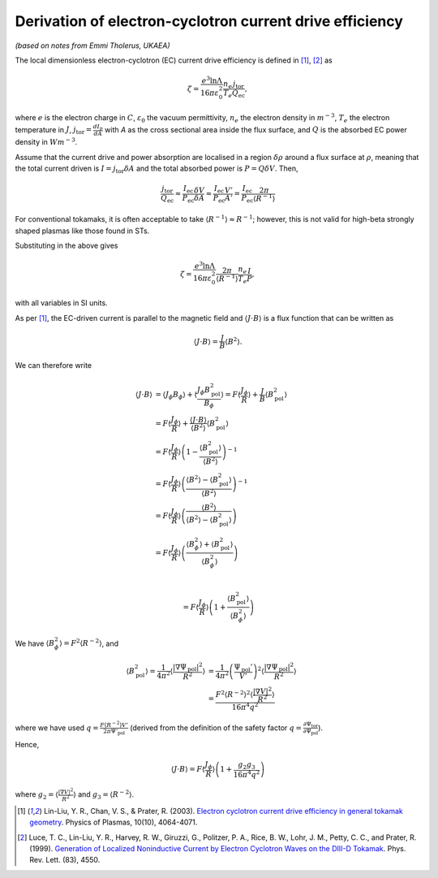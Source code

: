 .. _ec-derivation:

Derivation of electron-cyclotron current drive efficiency
=========================================================

*(based on notes from Emmi Tholerus, UKAEA)*

The local dimensionless electron-cyclotron (EC) current drive efficiency is
defined in [1]_, [2]_ as

.. math::

   \zeta = \frac{e^3 \ln \Lambda}{16\pi\varepsilon_0^2} \frac{n_e}{T_e}
   \frac{j_\mathrm{tor}}{Q_\mathrm{ec}},

where :math:`e` is the electron charge in :math:`C`, :math:`\varepsilon_0` the
vacuum permittivity, :math:`n_e` the electron density in :math:`m^{-3}`,
:math:`T_e` the electron temperature in :math:`J`,
:math:`j_\mathrm{tor} = \frac{dI_p}{dA}` with `A` as the cross sectional area
inside the flux surface, and :math:`Q` is the absorbed EC power density in
:math:`Wm^{-3}`.

Assume that the current drive and power absorption are localised in a region
:math:`\delta\rho` around a flux surface at :math:`\rho`, meaning that the total
current driven is :math:`I = j_\mathrm{tor}\delta A` and the total absorbed power
is :math:`P = Q \delta V`.
Then,

.. math::

     \frac{j_\mathrm{tor}}{Q_\mathrm{ec}} \approx
     \frac{I_\mathrm{ec}}{P_\mathrm{ec}} \frac{\delta V}{\delta A} \approx
     \frac{I_\mathrm{ec}}{P_\mathrm{ec}} \frac{V'}{A'} =
     \frac{I_\mathrm{ec}}{P_\mathrm{ec}} \frac{2\pi}{\langle R^{-1} \rangle}

For conventional tokamaks, it is often acceptable to take
:math:`\langle R^{-1} \rangle \approx R^{-1}`; however, this is not valid for
high-beta strongly shaped plasmas like those found in STs.

Substituting in the above gives

.. math::

   \zeta = \frac{e^3 \ln \Lambda}{16\pi\varepsilon_0^2}
   \frac{2\pi}{\langle R^{-1} \rangle} \frac{n_e}{T_e} \frac{I}{P} ,

with all variables in SI units.

As per [1]_, the EC-driven current is parallel to the magnetic field and
:math:`\langle J \cdot B \rangle` is a flux function that can be written as

.. math::

    \langle J \cdot B \rangle = \frac{J}{B} \langle B^2 \rangle.

We can therefore write

.. math::

    \langle J \cdot B \rangle &= \langle J_\phi B_\phi
    \rangle + \langle \frac{J_\phi B_\mathrm{pol}^2}{B_\phi} \rangle =
    F \langle \frac{J_\phi}{R}\rangle +
    \frac{J}{B} \langle B_\mathrm{pol}^2 \rangle \\
    &= F \langle \frac{J_\phi}{R}\rangle +
    \frac{\langle J \cdot B \rangle}{\langle B^2 \rangle}
    \langle B_\mathrm{pol}^2 \rangle \\
    &= F \langle \frac{J_\phi}{R}\rangle
    \left( 1 - \frac{ \langle B_\mathrm{pol}^2  \rangle}
    {\langle B^2 \rangle} \right)^{-1} \\
    &= F \langle \frac{J_\phi}{R}\rangle
    \left( \frac{\langle B^2 \rangle- \langle B_\mathrm{pol}^2
    \rangle}{\langle B^2 \rangle} \right)^{-1} \\
    &= F \langle \frac{J_\phi}{R}\rangle
    \left( \frac{\langle B^2 \rangle}{\langle B^2 \rangle-
    \langle B_\mathrm{pol}^2 \rangle} \right) \\
    &= F \langle \frac{J_\phi}{R}\rangle
    \left( \frac{\langle B_\phi^2 \rangle +
    \langle B_\mathrm{pol}^2 \rangle}{\langle B_\phi^2 \rangle} \right) \\

    &= F \langle \frac{J_\phi}{R}\rangle\left( 1 +
    \frac{\langle B_\mathrm{pol}^2\rangle}{\langle B_\phi^2 \rangle} \right)

We have :math:`\langle B_\phi^2 \rangle = F^2 \langle R^{-2} \rangle`, and

.. math::

    \langle B_\mathrm{pol}^2 \rangle = \frac{1}{4\pi^2} \left\langle
    \frac{|\nabla \Psi_\mathrm{pol}|^2}{R^2} \right\rangle &= \frac{1}{4\pi^2}
    \left(\frac{\Psi_\mathrm{pol}'}{V'}\right)^2\left\langle
    \frac{|\nabla \Psi_\mathrm{pol}|^2}{R^2} \right\rangle\\
    &= \frac{F^2 \langle R^{-2} \rangle^2
    \langle \frac{|\nabla V|^2}{R^2} \rangle}{16\pi^4q^2}


where we have used
:math:`q = \frac{F \langle R^{-2} \rangle V'}{2\pi \Psi'_\mathrm{pol}}`
(derived from the definition of the safety factor
:math:`q = \frac{\partial \Psi_\mathrm{tor}}{\partial\Psi_\mathrm{pol}}`).

Hence,

.. math::

    \langle J \cdot B \rangle = F \left\langle\frac{J_\phi}{R}\right\rangle
    \left(1+ \frac{g_2 g_3}{16\pi^4 q^2}\right)

where :math:`g_2 = \left\langle \frac{|\nabla V|^2}{R^2} \right\rangle` and :math:`g_3 =  \langle R^{-2} \rangle`.


.. [1] Lin-Liu, Y. R., Chan, V. S., & Prater, R. (2003). `Electron cyclotron current drive efficiency in general tokamak geometry <https://doi.org/10.1063/1.1610472>`_. Physics of Plasmas, 10(10), 4064-4071.

.. [2] Luce, T. C., Lin-Liu, Y. R., Harvey, R. W., Giruzzi, G., Politzer, P. A., Rice, B. W., Lohr, J. M., Petty, C. C., and Prater, R. (1999). `Generation of Localized Noninductive Current by Electron Cyclotron Waves on the DIII-D Tokamak <https://doi.org/10.1103/PhysRevLett.83.4550>`_. Phys. Rev. Lett. (83), 4550.
